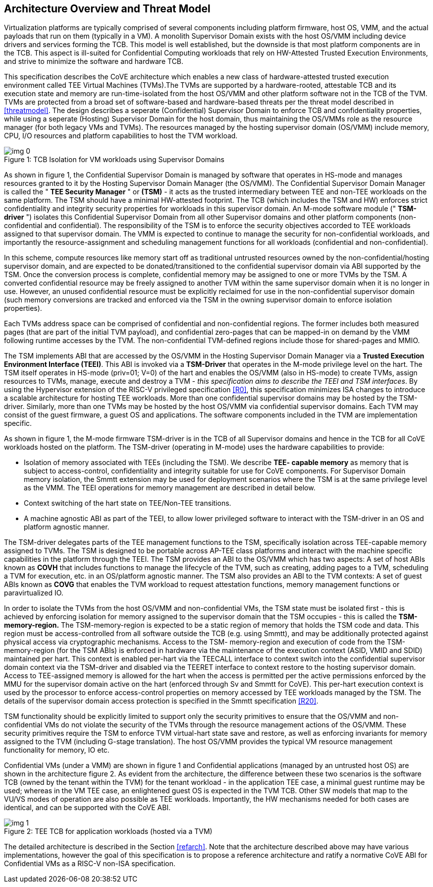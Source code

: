 :imagesdir: ./images

[[overview]]
== Architecture Overview and Threat Model

Virtualization platforms are typically comprised of several components including
platform firmware, host OS, VMM, and the actual payloads that run on them
(typically in a VM). A monolith Supervisor Domain exists with the host OS/VMM
including device drivers and services forming the TCB. This model is well
established, but the downside is that most platform components are in the TCB.
This aspect is ill-suited for Confidential Computing workloads that rely on
HW-Attested Trusted Execution Environments, and strive to minimize the software
and hardware TCB.

This specification describes the CoVE architecture which enables a new class
of hardware-attested trusted execution environment called TEE Virtual Machines
(TVMs).The TVMs are supported by a hardware-rooted, attestable TCB and its
execution state and memory are run-time-isolated from the host OS/VMM and other
platform software not in the TCB of the TVM. TVMs are protected from a broad
set of software-based and hardware-based threats per the threat model described
in <<threatmodel>>. The design describes a seperate (Confidential) Supervisor
Domain to enforce TCB and confidentiality properties, while using a seperate
(Hosting) Supervisor Domain for the host domain, thus maintaining the OS/VMMs
role as the resource manager (for both legacy VMs and TVMs). The resources
managed by the hosting supervisor domain (OS/VMM) include memory, CPU, I/O
resources and platform capabilities to host the TVM workload.

[caption="Figure {counter:image}: ", reftext="Figure {image}"]
[title= "TCB Isolation for VM workloads using Supervisor Domains"]
image::img_0.png[]

As shown in figure 1, the Confidential Supervisor Domain is managed by software
that operates in HS-mode and manages resources granted to it by the Hosting
Supervisor Domain Manager (the OS/VMM). The Confidential Supervisor Domain
Manager is called the " *TEE Security Manager* " or *(TSM)* - it acts as the
trusted intermediary between TEE and non-TEE workloads on the same platform.
The TSM should have a minimal HW-attested footprint. The TCB (which includes
the TSM and HW) enforces strict confidentiality and integrity security
properties for workloads in this supervisor domain. An M-mode software module
(" *TSM-driver* ") isolates this Confidential Supervisor Domain from all other
Supervisor domains and other platform components (non-confidential and
confidential). The responsibility of the TSM is to enforce the security
objectives accorded to TEE workloads assigned to that supervisor domain. The
VMM is expected to continue to manage the security for non-confidential
workloads, and importantly the resource-assignment and scheduling management
functions for all workloads (confidential and non-confidential).

In this scheme, compute resources like memory start off as traditional
untrusted resources owned by the non-confidential/hosting supervisor domain, and
are expected to be donated/transitioned to the confidential supervisor domain
via ABI supported by the TSM. Once the conversion process is complete,
confidential memory may be assigned to one or more TVMs by the TSM.
A converted confidential resource may be freely assigned to another TVM within
the same supervisor domain when it is no longer in use. However, an
unused confidential resource must be explicitly reclaimed for use in the
non-confidential supervisor domain (such memory conversions are tracked and
enforced via the TSM in the owning supervisor domain to enforce isolation
properties).

Each TVMs address space can be comprised of confidential and non-confidential
regions. The former includes both measured pages (that are part of the initial
TVM payload), and confidential zero-pages that can be mapped-in on demand by
the VMM following runtime accesses by the TVM. The non-confidential TVM-defined
regions include those for shared-pages and MMIO.

The TSM implements ABI that are accessed by the OS/VMM in the Hosting Supervisor
Domain Manager via a *Trusted Execution Environment Interface (TEEI)*. This ABI
is invoked via a *TSM-Driver* that operates in the M-mode privilege level on the
hart. The TSM itself operates in HS-mode (priv=01; V=0) of the hart and enables
the OS/VMM (also in HS-mode) to create TVMs, assign resources to TVMs, manage,
execute and destroy a TVM - _this specification aims to describe the TEEI and
TSM interfaces_. By using the Hypervisor extension of the RISC-V privileged
specification <<R0>>, this specification minimizes ISA changes to introduce
a scalable architecture for hosting TEE workloads. More than one confidential
supervisor domains may be hosted by the TSM-driver. Similarly, more than one
TVMs may be hosted by the host OS/VMM via confidential supervisor domains.
Each TVM may consist of the guest firmware, a guest OS and applications. The
software components included in the TVM are implementation specific.

As shown in figure 1, the M-mode firmware TSM-driver is in the TCB of all
Supervisor domains and hence in the TCB for all CoVE workloads hosted on the
platform. The TSM-driver (operating in M-mode) uses
the hardware capabilities to provide:

* Isolation of memory associated with TEEs (including the TSM). We describe
*TEE- capable memory* as memory that is subject to access-control,
confidentiality and integrity suitable for use for CoVE components.
For Supervisor Domain memory isolation, the Smmtt extension may be used for
deployment scenarios where the TSM is at the same privilege level as the VMM.
The TEEI operations for memory management are described in detail below.
* Context switching of the hart state on TEE/Non-TEE transitions.
* A machine agnostic ABI as part of the TEEI, to allow lower privileged
software to interact with the TSM-driver in an OS and platform agnostic manner.

The TSM-driver delegates parts of the TEE management functions to the TSM,
specifically isolation across TEE-capable memory assigned to TVMs. The TSM is
designed to be portable across AP-TEE class platforms and interact with the
machine specific capabilities in the platform through the TEEI. The TSM
provides an ABI to the OS/VMM which has two aspects: A set of host ABIs known
as *COVH* that includes functions to manage the lifecycle of the TVM, such as
creating, adding pages to a TVM, scheduling a TVM for execution, etc. in an
OS/platform agnostic manner. The TSM also provides an ABI to the TVM contexts:
A set of guest ABIs known as *COVG* that enables the TVM workload to request
attestation functions, memory management functions or paravirtualized IO.

In order to isolate the TVMs from the host OS/VMM and non-confidential VMs,
the TSM state must be isolated first - this is achieved by enforcing isolation
for memory assigned to the supervisor domain that the TSM occupies - this is
called the *TSM-memory-region.* The TSM-memory-region is expected to be a
static region of memory that holds the TSM code and data. This region must be
access-controlled from all software outside the TCB (e.g. using Smmtt), and may
be additionally protected against physical access via cryptographic mechanisms.
Access to the TSM- memory-region and execution of code from the
TSM-memory-region (for the TSM ABIs) is enforced in hardware via the maintenance
of the execution context (ASID, VMID and SDID) maintained per hart. This context
is enabled per-hart via the TEECALL interface to context switch into the
confidential supervisor domain context via the TSM-driver and disabled
via the TEERET interface to context restore to the hosting supervisor domain.
Access to TEE-assigned memory is allowed for the hart when the access is
permitted per the active permissions enforced by the MMU for the supervisor
domain active on the hart (enforced through Sv and Smmtt for CoVE). This
per-hart execution context is used by the processor to enforce access-control
properties on memory accessed by TEE workloads managed by the TSM. The
details of the supervisor domain access protection is specified in the Smmtt
specification <<R20>>.

TSM functionality should be explicitly limited to support only the security
primitives to ensure that the OS/VMM and non-confidential VMs do not violate
the security of the TVMs through the resource management actions of the
OS/VMM. These security primitives require the TSM to enforce TVM virtual-hart
state save and restore,  as well as enforcing invariants for memory assigned
to the TVM (including G-stage translation). The host OS/VMM provides the
typical VM resource management functionality for memory, IO etc.

Confidential VMs (under a VMM) are shown in figure 1 and Confidential
applications (managed by an untrusted host OS) are shown in the
architecture figure 2. As evident from the architecture, the difference
between these two scenarios is the software TCB (owned by the tenant within
the TVM) for the tenant workload - in the application TEE case, a minimal
guest runtime may be used; whereas in the VM TEE case, an enlightened
guest OS is expected in the TVM TCB. Other SW models that map to the VU/VS
modes of operation are also possible as TEE workloads. Importantly, the HW
mechanisms needed for both cases are identical, and can be supported with the
CoVE ABI.

[caption="Figure {counter:image}: ", reftext="Figure {image}"]
[title= "TEE TCB for application workloads (hosted via a TVM)"]
image::img_1.png[]

The detailed architecture is described in the Section <<refarch>>. Note that the
architecture described above may have various implementations, however the goal
of this specification is to propose a reference architecture and ratify a
normative CoVE ABI for Confidential VMs as a RISC-V non-ISA specification.
